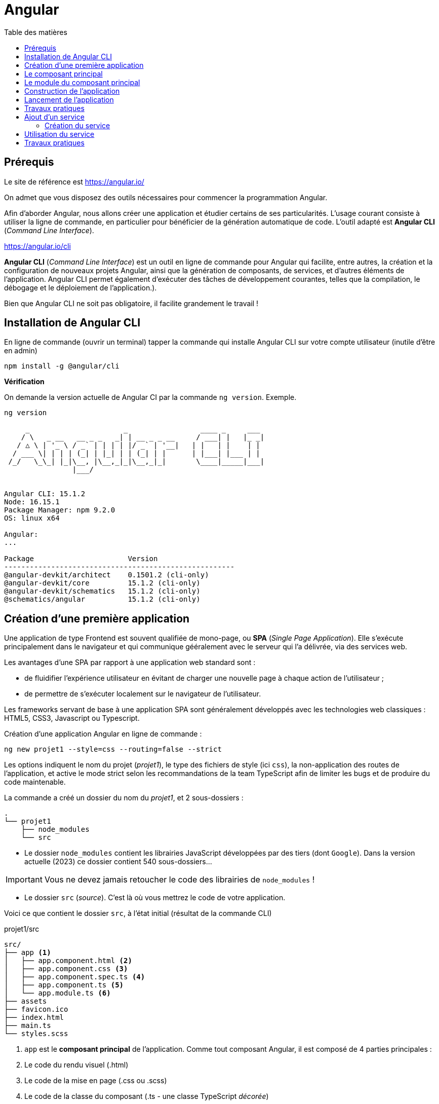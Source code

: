 = Angular
:toc-title: Table des matières
:toclevels: 4
:toc: top

==  Prérequis

Le site de référence est https://angular.io/

On admet que vous disposez des outils nécessaires pour commencer la programmation Angular.

Afin d'aborder Angular, nous allons créer une application et étudier certains de ses particularités. L'usage courant consiste à utiliser la ligne de commande, en particulier pour bénéficier de la génération automatique de code. L'outil adapté est **Angular CLI** (_Command Line Interface_).

https://angular.io/cli


**Angular CLI** (_Command Line Interface_) est un outil en ligne de commande pour Angular qui facilite, entre autres, la création et la configuration de nouveaux projets Angular, ainsi que la génération de composants, de services, et d'autres éléments de l'application.
Angular CLI permet également d'exécuter des tâches de développement courantes, telles que la compilation, le débogage et le déploiement de l'application.).

Bien que Angular CLI ne soit pas obligatoire, il facilite grandement le travail !

== Installation de Angular CLI

En ligne de commande (ouvrir un terminal) tapper la commande qui installe Angular CLI sur votre compte utilisateur (inutile d'être en admin)

[source, bash]
----
npm install -g @angular/cli
----

*Vérification*

On demande la version actuelle de Angular CI par la commande `ng version`. Exemple.

[source, bash]
----
ng version

     _                      _                 ____ _     ___
    / \   _ __   __ _ _   _| | __ _ _ __     / ___| |   |_ _|
   / △ \ | '_ \ / _` | | | | |/ _` | '__|   | |   | |    | |
  / ___ \| | | | (_| | |_| | | (_| | |      | |___| |___ | |
 /_/   \_\_| |_|\__, |\__,_|_|\__,_|_|       \____|_____|___|
                |___/


Angular CLI: 15.1.2
Node: 16.15.1
Package Manager: npm 9.2.0
OS: linux x64

Angular:
...

Package                      Version
------------------------------------------------------
@angular-devkit/architect    0.1501.2 (cli-only)
@angular-devkit/core         15.1.2 (cli-only)
@angular-devkit/schematics   15.1.2 (cli-only)
@schematics/angular          15.1.2 (cli-only)


----

== Création d’une première application

Une application de type Frontend est souvent qualifiée de mono-page, ou *SPA* (_Single Page Application_). Elle s'exécute principalement dans le navigateur et qui communique gééralement avec le serveur qui l'a délivrée, via des services web.

Les avantages d’une SPA par rapport à une application web standard sont :

* de fluidifier l’expérience utilisateur en évitant de charger une nouvelle page à chaque action de l’utilisateur ;
* de permettre de s’exécuter localement sur le navigateur de l’utilisateur.

Les frameworks servant de base à une application SPA sont généralement développés avec les technologies web classiques : HTML5, CSS3, Javascript ou Typescript.

Création d'une application Angular en ligne de commande :

[source, bash]
----
ng new projet1 --style=css --routing=false --strict
----

Les options indiquent le nom du projet (_projet1_), le type des fichiers de style (ici `css`), la non-application des routes de l’application, et active le mode strict selon les recommandations de la team TypeScript afin de limiter les bugs et de produire du code maintenable.

La commande a créé un dossier du nom du _projet1_, et 2 sous-dossiers :

[source, bash]
----
.
└── projet1
    ├── node_modules
    └── src
----

* Le dossier `node_modules` contient les librairies JavaScript développées par des tiers (dont `Google`). Dans la version actuelle (2023) ce dossier contient 540 sous-dossiers...

IMPORTANT: Vous ne devez jamais retoucher le code des librairies de `node_modules` !

* Le dossier `src` (_source_). C'est là où vous mettrez le code de votre application.

Voici ce que contient le dossier `src`, à l'état initial (résultat de la commande CLI)

.projet1/src
[source, bash]
----
src/
├── app <1>
│   ├── app.component.html <2>
│   ├── app.component.css <3>
│   ├── app.component.spec.ts <4>
│   ├── app.component.ts <5>
│   └── app.module.ts <6>
├── assets
├── favicon.ico
├── index.html
├── main.ts
└── styles.scss
----

<1> `app` est le *composant principal* de l'application. Comme tout composant Angular, il est composé de 4 parties principales :

<2> Le code du rendu visuel (.html)
<3> Le code de la mise en page (.css ou .scss)
<4> Le code de la classe du composant (.ts - une classe TypeScript _décorée_)
<5> Le code des tests unitaires (.ts)

== Le composant principal

.projet1/src/app/app.component.ts
[source, typescript]
----
import { Component } from '@angular/core';

@Component({ <1>
  selector: 'app-root', <2>
  templateUrl: './app.component.html', <3>
  styleUrls: ['./app.component.css'] <4>
})
export class AppComponent { <5>
  title = 'projet1';  <6>
}
----
<1> Cette annotation (décorateur) s'applique à la classe déclarée dans ce fichier
<2> Le sélecteur HTML qui identifie ce composant dans une page HTML
<3> Le code HTML de la vue de ce composant
<4> Le code CSS associé
<5> Déclaration de la classe du composant (observez la convention de nommage)
<6> La propriété `title` est définie ici.


== Le module du composant principal

`app.module.ts` est un fichier qui déclare les dépendances et les relations entre les différents éléments de l'application pour un composant donné, il permet de structurer et organiser l'application pour une meilleure lisibilité et maintenabilité.

.projet1/src/app/app.module.ts
[source, typescript]
----
import { NgModule } from '@angular/core'; <1>
import { BrowserModule } from '@angular/platform-browser';

import { AppComponent } from './app.component';

@NgModule({ <2>
  declarations: [ <3>
    AppComponent
  ],
  imports: [ <4>
    BrowserModule
  ],
  providers: [], <5>
  bootstrap: [AppComponent] <6>
})
export class AppModule { } <7>
----

<1> Les *imports* permettre d'importer les modules nécessaires pour ce module. Ici, on importe `NgModule` de @angular/core et `BrowserModule` de @angular/platform-browser. Ces modules sont nécessaires pour exécuter l'application dans un navigateur.

<2> Le décorateur (une annotation) `@NgModule` de la class `AppMoudle` est paramétrable :

<3> *déclarations* définit les composants (entre autres) qui appartiennent à ce module. Ici, on déclare `AppComponent` importé précédemment.

<4> *imports* définit les modules qui sont utilisés par ce module. Ici, on importe `BrowserModule` pour permettre l'exécution de l'application dans un navigateur.

<5> *providers* (fournisseurs): définit les *services qui sont utilisés* par ce module. Ici, il n'y a pas de fournisseurs définis.

<6> bootstrap* définit le composant qui sera utilisé comme *point d'entrée pour l'application*. Ici, on utilise `AppComponent` comme point d'entrée.

<7> *export* permet d'exporter le module pour qu'il puisse être utilisé par d'autres parties de l'application.

_Ceci est un exemple d'un module de base, vous pourriez avoir besoin d'ajouter des déclarations, des imports, des fournisseurs ou des configurations supplémentaires selon les besoins de votre application._


== Construction de l'application

La commande *`ng build`* est une commande d'Angular CLI qui permet de compiler et de construire l'application pour la production. Elle utilise la configuration de l'application définie dans le fichier `angular.json` pour compiler les sources TypeScript en JavaScript, optimiser les images et les fichiers de style, et générer les fichiers de sortie dans un format optimisé pour la production tels que les fichiers HTML, CSS et JavaScript minifiés. Le résultat est placé généralement dans un dossier appelé "*dist*" ou "*build*" et contient tous les fichiers nécessaires pour l'exécution de l'application par un navigateur.

./dist
[source, bash]
----
dist/projet1/
├── 3rdpartylicenses.txt
├── assets
│   └── images
│       ├── logo.png
│       └── tortoro.png
├── favicon.ico
├── index.html <1>
├── main.cf9d357b51189202.js <2>
├── polyfills.ae26d754bd3db637.js
├── runtime.91eea6741d616f29.js
└── styles.8392c6a69aec60ad.css <3>
----

<1> Le point d'entrée de l'application
<2> Le code js et les bibliothèques utilisées par l'application. Il n'y a plus de code typescript, et `polyfills` se charge de d'implémenter les fonctions absentes sur certaines machines.
<3> Les feuilles de script sont regroupée en un seul fichier.


== Lancement de l'application

Nous aurons besoin d'un serveur HTTP pour rendre disponible l'application à des navigateurs web. Angular CLI dispose d'une commande bien pratique, nommée `serve`.

La commande `ng serve` compile (comme le `build`, mais en mémoire) le projet et lance un serveur HTTP qui se charge de servir l'application aux requêtes des navigateurs web.  Il permet également de surveiller les modifications des fichiers et de relancer automatiquement le serveur lorsque des modifications sont détectées.

.lancement
[source, bash]
----
ng serve
----

.Exemple (extrait) d'exécution dans le navigateur
image::premier-lancement.png[first]


== Travaux pratiques

====
[start=1]

. Faire en sorte que l'application ne présente *que* le message `Hello World` lorsqu'elle est lancée, *à l'image de la capture écran ci-dessous*, tout en conservant l'image SVG de la fusée et son texte (modifié pour l'occasion)

.Exemple
image::page-hello-world.png[hello world]
====

====
[start=2]

. Faire en sorte, sans changer le nom du projet, que le texte de l'onglet du navigateur soit *Hello World* et non pas `Projet1`
====

== Ajout d'un service

Nous allons faire en sorte que l'adresse IP du client soit affichée sur la page du composant principal.

Cette valeur peut être déterminée

- par le serveur qui a servi l'application au client (en réponse à une requête HTTP du client)
- par l'application client elle-même (JS)

Nous retiendrons la deuxième version, qui a le mérite d'être dynamique (le client peut changer d'IP, ce qui ne serait pas connu du serveur)

Par défaut, le client ne peut exploiter les ressources systèmes de la machine sur lequel la navigateur est excécuté. Il devra donc demander son IP publique à un service internet (une application web).

Exemple de service pour connaître son IP (n'hésitez pas à le tester):

----
http://api.ipify.org/?format=json
----

=== Création du service

On appelle _service_ une classe qui propose des fonctionnalités utilisables par différents composants.

TIP: L'application actuelle n'a qu'un seul composant. Nous pourrions donc nous dispenser de créer un service et coder ce service dans la classe du composant. Mais faire ainsi n'est pas dans les bonne pratiques, car on chargerait ainsi notre composant de trop de responsabilités.

La commande suivante permet de créer un service (rappel, se placer à la racine de l'application) :

[source, bash]
----
ng generate service service/Ip
----

Le service `src/app/service/ip.service.ts (138 bytes)` est alors créé.

[code, typescript]
----
import { Injectable } from '@angular/core';

@Injectable({
  providedIn: 'root'
})
export class IpService {

  constructor() { }
}

----

L'instance de ce service est _injectable_ dans d'autres composants par simple déclaration.

TIP: C'est une application du principe d'IOC (_Inversion Of Control_). Voir https://fr.wikipedia.org/wiki/Inversion_de_contr%C3%B4le.

Nous allons spécialiser ce service (actuellement il ne fait rien).

Ce service a besoin de lancer des requêtes HTTP vers `api.ipify.org`. Pour cela nous allons utilser un autre service dédié à cette tache : `HttpClient` du module intégré à angular : `@angular/common/http`.

Cette dépendance doit être déclarée au niveau global, dans le fichier *`app.module.ts`* vu précédemment.

[code, typescript]
----
import { HttpClientModule } from "@angular/common/http";
...

imports: [
    BrowserModule,
    HttpClientModule
]

...
----

=> On vient d'ajouter le service `HttpClientModule` aux services importés.

.src/app/service/ip.service.ts
[source, typescript]
----

import { Injectable } from '@angular/core';
import { HttpClient  } from '@angular/common/http';
import { Observable } from 'rxjs';

@Injectable({
  providedIn: 'root'
})
export class IpService  {
  constructor(private http:HttpClient) { }  <1>

  public getIPAddress() : Observable<any> <2>
  {
    return this.http.get("http://api.ipify.org/?format=json") <3>
  }
}

----
<1> La propriété nommée `http` est déclarée et sera automatiquement valorisée à la création d'une instance de cette classe. C'est une syntaxe courte (un sucre syntaxique).

<2> Déclaration d'une méthode qui retourne une référence vers un objet `Observable`, qui est le type de retour de la méthode `get` utilisée ici.

<3> `this.http` fait référence à la propriété de l'instance (celle déclarée en paramètre du constructeur)

Voilà, nous venons de créer une classe de type service. Nous allons maintenant en faire usage.


== Utilisation du service

Nous allons intégrer ce service dans `app.component.ts`. Cela passe par une importation (déclaration de dépendance) et une injection d'une instance de notre service dans le constructeur.

Dans la foulée, nous implémentons la méthode `getIpAddress()` :

.src/app/app.component.ts
[source, typescript]
----
import { Component } from '@angular/core';
import { IpService } from './service/ip.service';

@Component({
  selector: 'app-root',
  templateUrl: './app.component.html',
  styleUrls: ['./app.component.css']
})
export class AppComponent {
  constructor(private ipService:IpService){}

  title: string = 'projet titre';

  ipAddress: string = 'Inconnue IP';

  getIP()
  {
    this.ipService.getIPAddress().subscribe((res:any)=>{
      this.ipAddress=res.ip;
    });
  }
}

----

Il ne nous reste qu'à lier la variable `ipAddress` à la vue :

.src/app/app.component.html
[source, html]
----
...
 <h2>{{ ipAddress }}</h2>
...
----

Ce qui donne.

.localhost:4200
image::InconnueIP.png[InconnueIp]


== Travaux pratiques

====
[start=1]

Il semblerait que l'instruction `{{ipAddress}}` dans la vue nous donne la *valeur par défaut* de la propriété de même nom de la classe TypeScript du composant. Trouvez un moyen pour corriger cela.

Il existe plusieurs façons d'opérer. Faites marcher votre logique en premier, puis, si cela ne suffit pas, passez en mode connecté internet.

. Faire en sorte que l'application présente l'*adresse IP du client web* sur la page principale, et non *Inconnue IP*.

====
